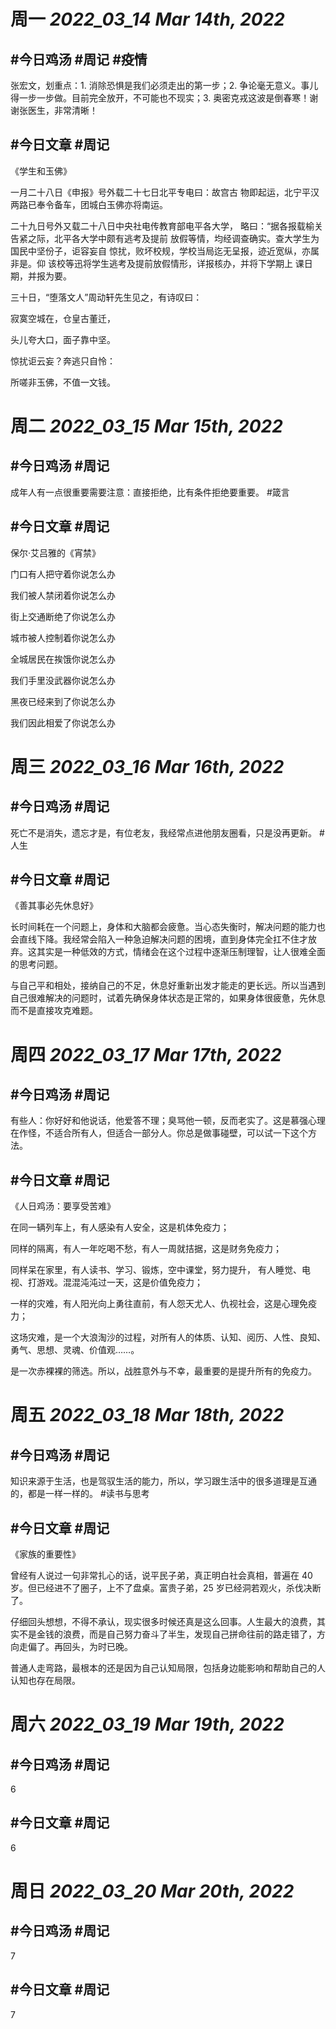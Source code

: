 #+类型: 2203
#+主页: [[归档202203]]

* 周一 [[2022_03_14]] [[Mar 14th, 2022]]
** #今日鸡汤 #周记 #疫情

张宏文，划重点：1. 消除恐惧是我们必须走出的第一步；2. 争论毫无意义。事儿得一步一步做。目前完全放开，不可能也不现实；3. 奥密克戎这波是倒春寒！谢谢张医生，非常清晰！

** #今日文章 #周记

《学生和玉佛》

一月二十八日《申报》号外载二十七日北平专电曰：故宫古
物即起运，北宁平汉两路已奉令备车，团城白玉佛亦将南运。

二十九日号外又载二十八日中央社电传教育部电平各大学，
略曰：“据各报载榆关告紧之际，北平各大学中颇有逃考及提前
放假等情，均经调查确实。查大学生为国民中坚份子，讵容妄自
惊扰，败坏校规，学校当局迄无呈报，迹近宽纵，亦属非是。仰
该校等迅将学生逃考及提前放假情形，详报核办，并将下学期上
课日期，并报为要。

三十日，“堕落文人”周动轩先生见之，有诗叹曰：

寂寞空城在，仓皇古董迁，

头儿夸大口，面子靠中坚。

惊扰讵云妄？奔逃只自怜：

所嗟非玉佛，不值一文钱。


* 周二 [[2022_03_15]] [[Mar 15th, 2022]]
** #今日鸡汤 #周记

成年人有一点很重要需要注意：直接拒绝，比有条件拒绝要重要。 #箴言

** #今日文章 #周记

保尔·艾吕雅的《宵禁》

门口有人把守着你说怎么办

我们被人禁闭着你说怎么办

街上交通断绝了你说怎么办

城市被人控制着你说怎么办

全城居民在挨饿你说怎么办

我们手里没武器你说怎么办

黑夜已经来到了你说怎么办

我们因此相爱了你说怎么办


* 周三 [[2022_03_16]] [[Mar 16th, 2022]]
** #今日鸡汤 #周记

死亡不是消失，遗忘才是，有位老友，我经常点进他朋友圈看，只是没再更新。 #人生

** #今日文章 #周记

《善其事必先休息好》

长时间耗在一个问题上，身体和大脑都会疲惫。当心态失衡时，解决问题的能力也会直线下降。我经常会陷入一种急迫解决问题的困境，直到身体完全扛不住才放弃。这其实是一种低效的方式，情绪会在这个过程中逐渐压制理智，让人很难全面的思考问题。

与自己平和相处，接纳自己的不足，休息好重新出发才能走的更长远。所以当遇到自己很难解决的问题时，试着先确保身体状态是正常的，如果身体很疲惫，先休息而不是直接攻克难题。


* 周四 [[2022_03_17]] [[Mar 17th, 2022]]
** #今日鸡汤 #周记

有些人：你好好和他说话，他爱答不理；臭骂他一顿，反而老实了。这是慕强心理在作怪，不适合所有人，但适合一部分人。你总是做事碰壁，可以试一下这个方法。

** #今日文章 #周记

《人日鸡汤：要享受苦难》 

在同一辆列车上，有人感染有人安全，这是机体免疫力；

同样的隔离，有人一年吃喝不愁，有人一周就拮据，这是财务免疫力；

同样呆在家里，有人读书、学习、锻炼，空中课堂，努力提升，
有人睡觉、电视、打游戏。混混沌沌过一天，这是价值免疫力；

一样的灾难，有人阳光向上勇往直前，有人怨天尤人、仇视社会，这是心理免疫力；

这场灾难，是一个大浪淘沙的过程，对所有人的体质、认知、阅历、人性、良知、勇气、思想、灵魂、价值观……。

是一次赤裸裸的筛选。所以，战胜意外与不幸，最重要的是提升所有的免疫力。

* 周五 [[2022_03_18]] [[Mar 18th, 2022]]
** #今日鸡汤 #周记

知识来源于生活，也是驾驭生活的能力，所以，学习跟生活中的很多道理是互通的，都是一样一样的。 #读书与思考

** #今日文章 #周记

《家族的重要性》

曾经有人说过一句非常扎心的话，说平民子弟，真正明白社会真相，普遍在 40 岁。但已经进不了圈子，上不了盘桌。富贵子弟，25 岁已经洞若观火，杀伐决断了。

仔细回头想想，不得不承认，现实很多时候还真是这么回事。人生最大的浪费，其实不是金钱的浪费，而是自己努力奋斗了半生，发现自己拼命往前的路走错了，方向走偏了。再回头，为时已晚。

普通人走弯路，最根本的还是因为自己认知局限，包括身边能影响和帮助自己的人认知也存在局限。


* 周六 [[2022_03_19]] [[Mar 19th, 2022]]
** #今日鸡汤 #周记

6

** #今日文章 #周记

6


* 周日 [[2022_03_20]] [[Mar 20th, 2022]]
** #今日鸡汤 #周记

7

** #今日文章 #周记

7

